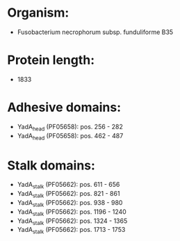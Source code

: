 * Organism:
- Fusobacterium necrophorum subsp. funduliforme B35
* Protein length:
- 1833
* Adhesive domains:
- YadA_head (PF05658): pos. 256 - 282
- YadA_head (PF05658): pos. 462 - 487
* Stalk domains:
- YadA_stalk (PF05662): pos. 611 - 656
- YadA_stalk (PF05662): pos. 821 - 861
- YadA_stalk (PF05662): pos. 938 - 980
- YadA_stalk (PF05662): pos. 1196 - 1240
- YadA_stalk (PF05662): pos. 1324 - 1365
- YadA_stalk (PF05662): pos. 1713 - 1753

